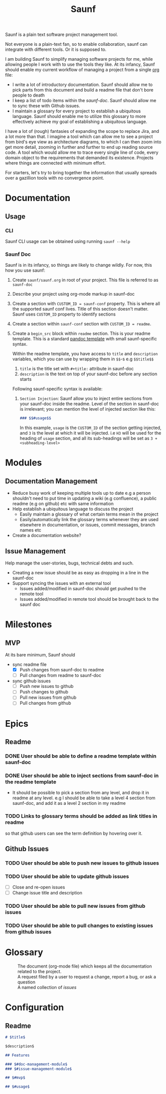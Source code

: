 #+title: Saunf

Saunf is a plain text software project management tool.

Not everyone is a plain-text fan, so to enable collaboration, saunf can
integrate with different tools. Or it is supposed to.

I am building Saunf to simplify managing software projects for me, while
allowing people I work with to use the tools they like. At its infancy, Saunf
should enable my current workflow of managing a project from a single [[https://orgmode.org/][org]] file:

- I write a lot of introductory documentation. Saunf should allow me to pick
  parts from this document and build a readme file that don't bore people to
  death
- I keep a list of todo items within the [[saunf-doc]]. Saunf should allow me to
  sync these with Github issues.
- I maintain a glossary for every project to establish a ubiquitous language.
  Saunf should enable me to utilize this glossary to more effectively achieve my
  goal of establishing a ubiquitous language.

I have a lot of (rough) fantasies of expanding the scope to replace Jira, and a
lot more than that. I imagine a tool which can allow me to see a project from
bird's eye view as architecture diagrams, to which I can then zoom into get more
detail, zooming in further and further to end up reading source code. A tool
which would allow me to trace every single line of code, every domain object to
the requirements that demanded its existence. Projects where things are
connected with minimum effort.

For starters, let's try to bring together the information that usually spreads
over a gazillion tools with no convergence point.

* Documentation

** Usage
:PROPERTIES:
:CUSTOM_ID: usage
:END:

*** CLI

Saunf CLI usage can be obtained using running =saunf --help=

*** Saunf Doc

Saunf is in its infancy, so things are likely to change wildly. For now, this
how you use saunf:

1. Create =saunf/saunf.org= in root of your project. This file is referred to as
   =saunf-doc=
2. Describe your project using org-mode markup in saunf-doc
3. Create a section with =CUSTOM_ID = saunf-conf= property. This is where all
   the supported saunf conf lives. Title of this section doesn't matter. Saunf
   uses =CUSTOM_ID= property to identify sections
4. Create a section within =saunf-conf= section with =CUSTOM_ID = readme=.
5. Create a =begin_src= block within =readme= section. This is your readme
   template. This is a standard [[https://hackage.haskell.org/package/pandoc/docs/Text-Pandoc-Templates.html][pandoc template]] with small saunf-specific
   syntax.

   Within the readme template, you have access to =title= and =description=
   variables, which you can use by wrapping them in =$$=-s e.g =$$title$$=

   1. =title= is the title set with =#+title:= attribute in saunf-doc
   2. =description= is the text on top of your saunf-doc before any section starts

   Following saunf-specific syntax is available:

   1. =Section Injection=: Saunf allow you to inject entire sections from your
      saunf-doc inside the readme. Level of the section in saunf-doc is
      irrelevant; you can mention the level of injected section like this:

      #+begin_src markdown
      ### $$#usage$$
      #+end_src

      In this example, =usage= is the =CUSTOM_ID= of the section getting
      injected, and =3= is the level at which it will be injected. i.e =H3= will
      be used for the heading of =usage= section, and all its sub-headings will
      be set as =3 + <subheading-level>=

* Modules

** Documentation Management
:PROPERTIES:
:CUSTOM_ID: doc-management-module
:END:

- Reduce busy work of keeping multiple tools up to date e.g a person shouldn't
  need to put time in updating a wiki (e.g confluence), a public readme (e.g
  on github) etc with same information
- Help establish a ubiquitous language to discuss the project
  - Easily maintain a glossary of what certain terms mean in the project
  - Easily/automatically link the glossary terms whenever they are used
    elsewhere in documentation, or issues, commit messages, branch names etc
- Create a documentation website?

** Issue Management
:PROPERTIES:
:CUSTOM_ID: issue-management-module
:END:

Help manage the user-stories, bugs, technical debts and such.

- Creating a new issue should be as easy as dropping in a line in the saunf-doc
- Support syncing the issues with an external tool
  - Issues added/modified in saunf-doc should get pushed to the remote tool
  - Issues added/modified in remote tool should be brought back to the saunf doc

* Milestones

** MVP
:PROPERTIES:
:CUSTOM_ID: mvp
:END:

At its bare minimum, Saunf should
- sync readme file
  - [X] Push changes from saunf-doc to readme
  - [ ] Pull changes from readme to saunf-doc
- sync github issues
  - [ ] Push new issues to github
  - [ ] Push changes to github
  - [ ] Pull new issues from github
  - [ ] Pull changes from github

* Epics
:PROPERTIES:
:CATEGORY: epics
:END:

** Readme

*** DONE User should be able to define a readme template within saunf-doc
CLOSED: [2021-02-03 Wed 11:48]
*** DONE User should be able to inject sections from saunf-doc in the readme template
CLOSED: [2021-02-03 Wed 11:51]
- It should be possible to pick a section from any level, and drop it in readme
  at any level. e.g I should be able to take a level 4 section from saunf-doc,
  and add it as a level 2 section in my readme
*** TODO Links to glossary terms should be added as link titles in readme
so that github users can see the term definition by hovering over it.

** Github Issues

*** TODO User should be able to push new issues to github issues
*** TODO User should be able to update github issues
- [ ] Close and re-open issues
- [ ] Change issue title and description
*** TODO User should be able to pull new issues from github issues
*** TODO User should be able to pull changes to existing issues from github issues

* Glossary
:PROPERTIES:
:CUSTOM_ID: glossary
:END:
- <<Saunf-doc>> :: The document (org-mode file) which keeps all the documentation
  related to the project.
- <<Issue>> :: A request filed by a user to request a change, report a bug, or
  ask a question
- <<Epic>> :: A named collection of [[issue][issues]]

* Configuration
:PROPERTIES:
:CUSTOM_ID: saunf-conf
:END:

** Readme
:PROPERTIES:
:CUSTOM_ID: readme
:END:

#+begin_src markdown
  # $title$

  $description$

  ## Features

  ### $#doc-management-module$
  ### $#issue-management-module$

  ## $#mvp$

  ## $#usage$
#+end_src
